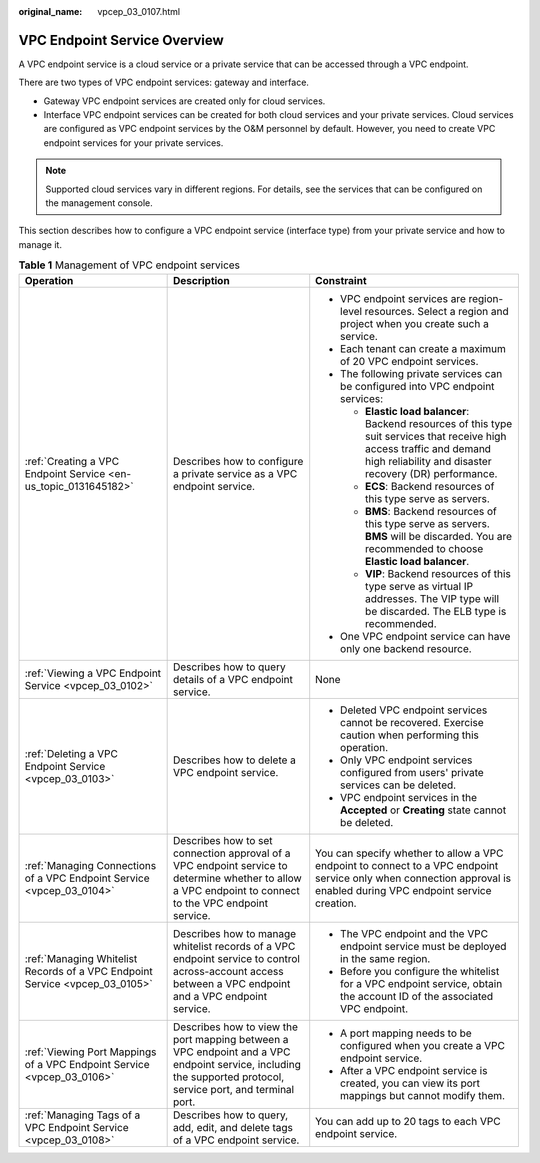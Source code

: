 :original_name: vpcep_03_0107.html

.. _vpcep_03_0107:

VPC Endpoint Service Overview
=============================

A VPC endpoint service is a cloud service or a private service that can be accessed through a VPC endpoint.

There are two types of VPC endpoint services: gateway and interface.

-  Gateway VPC endpoint services are created only for cloud services.
-  Interface VPC endpoint services can be created for both cloud services and your private services. Cloud services are configured as VPC endpoint services by the O&M personnel by default. However, you need to create VPC endpoint services for your private services.

.. note::

   Supported cloud services vary in different regions. For details, see the services that can be configured on the management console.

This section describes how to configure a VPC endpoint service (interface type) from your private service and how to manage it.

.. _vpcep_03_0107__table977612405507:

.. table:: **Table 1** Management of VPC endpoint services

   +-----------------------------------------------------------------------------+--------------------------------------------------------------------------------------------------------------------------------------------------------------+------------------------------------------------------------------------------------------------------------------------------------------------------------------------------------+
   | Operation                                                                   | Description                                                                                                                                                  | Constraint                                                                                                                                                                         |
   +=============================================================================+==============================================================================================================================================================+====================================================================================================================================================================================+
   | :ref:`Creating a VPC Endpoint Service <en-us_topic_0131645182>`             | Describes how to configure a private service as a VPC endpoint service.                                                                                      | -  VPC endpoint services are region-level resources. Select a region and project when you create such a service.                                                                   |
   |                                                                             |                                                                                                                                                              | -  Each tenant can create a maximum of 20 VPC endpoint services.                                                                                                                   |
   |                                                                             |                                                                                                                                                              | -  The following private services can be configured into VPC endpoint services:                                                                                                    |
   |                                                                             |                                                                                                                                                              |                                                                                                                                                                                    |
   |                                                                             |                                                                                                                                                              |    -  **Elastic load balancer**: Backend resources of this type suit services that receive high access traffic and demand high reliability and disaster recovery (DR) performance. |
   |                                                                             |                                                                                                                                                              |    -  **ECS**: Backend resources of this type serve as servers.                                                                                                                    |
   |                                                                             |                                                                                                                                                              |    -  **BMS**: Backend resources of this type serve as servers. **BMS** will be discarded. You are recommended to choose **Elastic load balancer**.                                |
   |                                                                             |                                                                                                                                                              |                                                                                                                                                                                    |
   |                                                                             |                                                                                                                                                              |    -  **VIP**: Backend resources of this type serve as virtual IP addresses. The VIP type will be discarded. The ELB type is recommended.                                          |
   |                                                                             |                                                                                                                                                              |                                                                                                                                                                                    |
   |                                                                             |                                                                                                                                                              | -  One VPC endpoint service can have only one backend resource.                                                                                                                    |
   +-----------------------------------------------------------------------------+--------------------------------------------------------------------------------------------------------------------------------------------------------------+------------------------------------------------------------------------------------------------------------------------------------------------------------------------------------+
   | :ref:`Viewing a VPC Endpoint Service <vpcep_03_0102>`                       | Describes how to query details of a VPC endpoint service.                                                                                                    | None                                                                                                                                                                               |
   +-----------------------------------------------------------------------------+--------------------------------------------------------------------------------------------------------------------------------------------------------------+------------------------------------------------------------------------------------------------------------------------------------------------------------------------------------+
   | :ref:`Deleting a VPC Endpoint Service <vpcep_03_0103>`                      | Describes how to delete a VPC endpoint service.                                                                                                              | -  Deleted VPC endpoint services cannot be recovered. Exercise caution when performing this operation.                                                                             |
   |                                                                             |                                                                                                                                                              | -  Only VPC endpoint services configured from users' private services can be deleted.                                                                                              |
   |                                                                             |                                                                                                                                                              | -  VPC endpoint services in the **Accepted** or **Creating** state cannot be deleted.                                                                                              |
   +-----------------------------------------------------------------------------+--------------------------------------------------------------------------------------------------------------------------------------------------------------+------------------------------------------------------------------------------------------------------------------------------------------------------------------------------------+
   | :ref:`Managing Connections of a VPC Endpoint Service <vpcep_03_0104>`       | Describes how to set connection approval of a VPC endpoint service to determine whether to allow a VPC endpoint to connect to the VPC endpoint service.      | You can specify whether to allow a VPC endpoint to connect to a VPC endpoint service only when connection approval is enabled during VPC endpoint service creation.                |
   +-----------------------------------------------------------------------------+--------------------------------------------------------------------------------------------------------------------------------------------------------------+------------------------------------------------------------------------------------------------------------------------------------------------------------------------------------+
   | :ref:`Managing Whitelist Records of a VPC Endpoint Service <vpcep_03_0105>` | Describes how to manage whitelist records of a VPC endpoint service to control across-account access between a VPC endpoint and a VPC endpoint service.      | -  The VPC endpoint and the VPC endpoint service must be deployed in the same region.                                                                                              |
   |                                                                             |                                                                                                                                                              | -  Before you configure the whitelist for a VPC endpoint service, obtain the account ID of the associated VPC endpoint.                                                            |
   +-----------------------------------------------------------------------------+--------------------------------------------------------------------------------------------------------------------------------------------------------------+------------------------------------------------------------------------------------------------------------------------------------------------------------------------------------+
   | :ref:`Viewing Port Mappings of a VPC Endpoint Service <vpcep_03_0106>`      | Describes how to view the port mapping between a VPC endpoint and a VPC endpoint service, including the supported protocol, service port, and terminal port. | -  A port mapping needs to be configured when you create a VPC endpoint service.                                                                                                   |
   |                                                                             |                                                                                                                                                              | -  After a VPC endpoint service is created, you can view its port mappings but cannot modify them.                                                                                 |
   +-----------------------------------------------------------------------------+--------------------------------------------------------------------------------------------------------------------------------------------------------------+------------------------------------------------------------------------------------------------------------------------------------------------------------------------------------+
   | :ref:`Managing Tags of a VPC Endpoint Service <vpcep_03_0108>`              | Describes how to query, add, edit, and delete tags of a VPC endpoint service.                                                                                | You can add up to 20 tags to each VPC endpoint service.                                                                                                                            |
   +-----------------------------------------------------------------------------+--------------------------------------------------------------------------------------------------------------------------------------------------------------+------------------------------------------------------------------------------------------------------------------------------------------------------------------------------------+
